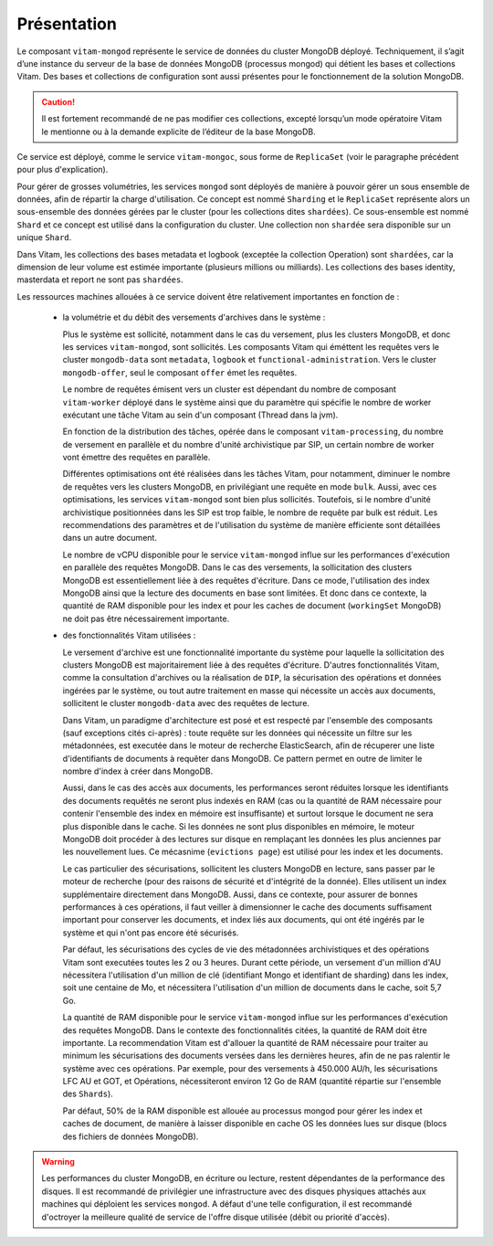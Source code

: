 Présentation
############

Le composant ``vitam-mongod`` représente le service de données du cluster MongoDB déployé. Techniquement, il s’agit d’une instance du serveur de la base de données MongoDB (processus mongod) qui détient les bases et collections Vitam. Des bases et collections de configuration sont aussi présentes pour le fonctionnement de la solution MongoDB.

.. caution:: Il est fortement recommandé de ne pas modifier ces collections, excepté lorsqu’un mode opératoire Vitam le mentionne ou à la demande explicite de l’éditeur de la base MongoDB.

Ce service est déployé, comme le service ``vitam-mongoc``, sous forme de ``ReplicaSet`` (voir le paragraphe précédent pour plus d'explication).

Pour gérer de grosses volumétries, les services ``mongod`` sont déployés de manière à pouvoir gérer un sous ensemble de données, afin de répartir la charge d'utilisation. Ce concept est nommé ``Sharding`` et le ``ReplicaSet`` représente alors un sous-ensemble des données gérées par le cluster (pour les collections dites ``shardées``). Ce sous-ensemble est nommé ``Shard`` et ce concept est utilisé dans la configuration du cluster. Une collection non ``shardée`` sera disponible sur un unique ``Shard``.

Dans Vitam, les collections des bases metadata et logbook (exceptée la collection Operation) sont ``shardées``, car la dimension de leur volume est estimée importante (plusieurs millions ou milliards). Les collections des bases identity, masterdata et report ne sont pas ``shardées``.

Les ressources machines allouées à ce service doivent être relativement importantes en fonction de :

    - la volumétrie et du débit des versements d'archives dans le système :

      Plus le système est sollicité, notamment dans le cas du versement, plus les clusters MongoDB, et donc les services ``vitam-mongod``, sont sollicités. Les composants Vitam qui éméttent les requêtes vers le cluster ``mongodb-data`` sont ``metadata``, ``logbook`` et ``functional-administration``. Vers le cluster ``mongodb-offer``, seul le composant ``offer`` émet les requêtes.

      Le nombre de requêtes émisent vers un cluster est dépendant du nombre de composant ``vitam-worker`` déployé dans le système ainsi que du paramètre qui spécifie le nombre de worker exécutant une tâche Vitam au sein d'un composant (Thread dans la jvm).

      En fonction de la distribution des tâches, opérée dans le composant ``vitam-processing``, du nombre de versement en parallèle et du nombre d'unité archivistique par SIP, un certain nombre de worker vont émettre des requêtes en parallèle.
      
      Différentes optimisations ont été réalisées dans les tâches Vitam, pour notamment, diminuer le nombre de requêtes vers les clusters MongoDB, en privilégiant une requête en mode ``bulk``. Aussi, avec ces optimisations, les services ``vitam-mongod`` sont bien plus sollicités. Toutefois, si le nombre d'unité archivistique positionnées dans les SIP est trop faible, le nombre de requête par bulk est réduit. Les recommendations des paramètres et de l'utilisation du système de manière efficiente sont détaillées dans un autre document.

      Le nombre de vCPU disponible pour le service ``vitam-mongod`` influe sur les performances d'exécution en parallèle des requêtes MongoDB. Dans le cas des versements, la sollicitation des clusters MongoDB est essentiellement liée à des requêtes d'écriture. Dans ce mode, l'utilisation des index MongoDB ainsi que la lecture des documents en base sont limitées. Et donc dans ce contexte, la quantité de RAM disponible pour les index et pour les caches de document (``workingSet`` MongoDB) ne doit pas être nécessairement importante.

    - des fonctionnalités Vitam utilisées :

      Le versement d'archive est une fonctionnalité importante du système pour laquelle la sollicitation des clusters MongoDB est majoritairement liée à des requêtes d'écriture. D'autres fonctionnalités Vitam, comme la consultation d'archives ou la réalisation de ``DIP``, la sécurisation des opérations et données ingérées par le système, ou tout autre traitement en masse qui nécessite un accès aux documents, sollicitent le cluster ``mongodb-data`` avec des requêtes de lecture.

      Dans Vitam, un paradigme d'architecture est posé et est respecté par l'ensemble des composants (sauf exceptions cités ci-après) : toute requête sur les données qui nécessite un filtre sur les métadonnées, est executée dans le moteur de recherche ElasticSearch, afin de récuperer une liste d'identifiants de documents à requêter dans MongoDB. Ce pattern permet en outre de limiter le nombre d'index à créer dans MongoDB.

      Aussi, dans le cas des accès aux documents, les performances seront réduites lorsque les identifiants des documents requêtés ne seront plus indexés en RAM (cas ou la quantité de RAM nécessaire pour contenir l'ensemble des index en mémoire est insuffisante) et surtout lorsque le document ne sera plus disponible dans le cache. Si les données ne sont plus disponibles en mémoire, le moteur MongoDB doit procéder à des lectures sur disque en remplaçant les données les plus anciennes par les nouvellement lues. Ce mécasnime (``evictions page``) est utilisé pour les index et les documents.

      Le cas particulier des sécurisations, sollicitent les clusters MongoDB en lecture, sans passer par le moteur de recherche (pour des raisons de sécurité et d'intégrité de la donnée). Elles utilisent un index supplémentaire directement dans MongoDB. Aussi, dans ce contexte, pour assurer de bonnes performances à ces opérations, il faut veiller à dimensionner le cache des documents suffisament important pour conserver les documents, et index liés aux documents, qui ont été ingérés par le système et qui n'ont pas encore été sécurisés.

      Par défaut, les sécurisations des cycles de vie des métadonnées archivistiques et des opérations Vitam sont executées toutes les 2 ou 3 heures. Durant cette période, un versement d'un million d'AU nécessitera l'utilisation d'un million de clé (identifiant Mongo et identifiant de sharding) dans les index, soit une centaine de Mo, et nécessitera l'utilisation d'un million de documents dans le cache, soit 5,7 Go.

      La quantité de RAM disponible pour le service ``vitam-mongod`` influe sur les performances d'exécution des requêtes MongoDB. Dans le contexte des fonctionnalités citées, la quantité de RAM doit être importante. La recommendation Vitam est d'allouer la quantité de RAM nécessaire pour traiter au minimum les sécurisations des documents versées dans les dernières heures, afin de ne pas ralentir le système avec ces opérations. Par exemple, pour des versements à 450.000 AU/h, les sécurisations LFC AU et GOT, et Opérations, nécessiteront environ 12 Go de RAM (quantité répartie sur l'ensemble des ``Shards``).
      
      Par défaut, 50% de la RAM disponible est allouée au processus mongod pour gérer les index et caches de document, de manière à laisser disponible en cache OS les données lues sur disque (blocs des fichiers de données MongoDB).

.. warning:: Les performances du cluster MongoDB, en écriture ou lecture, restent dépendantes de la performance des disques. Il est recommandé de privilégier une infrastructure avec des disques physiques attachés aux machines qui déploient les services ``mongod``. A défaut d'une telle configuration, il est recommandé d'octroyer la meilleure qualité de service de l'offre disque utilisée (débit ou priorité d'accès).
